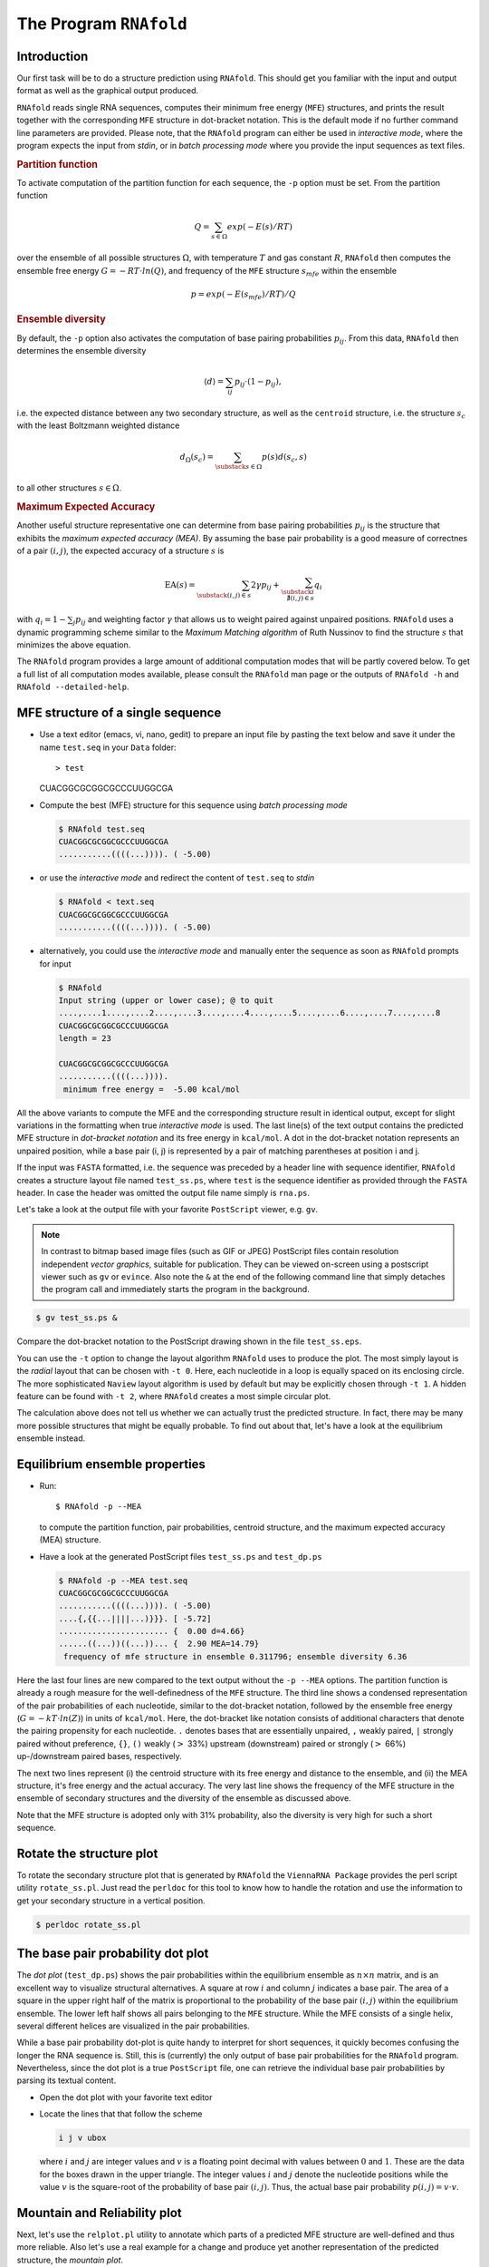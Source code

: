 =======================
The Program ``RNAfold``
=======================

.. contents:: Table of Contents
    :maxdepth: 1
    :local:

Introduction
============

Our first task will be to do a structure prediction using
``RNAfold``. This should get you familiar with the input and output
format as well as the graphical output produced.

``RNAfold`` reads single RNA sequences, computes their minimum free energy
(``MFE``) structures, and prints the result together with the corresponding
``MFE`` structure in dot-bracket notation. This is the default mode if no
further command line parameters are provided. Please note, that the ``RNAfold``
program can either be used in *interactive mode*, where the program expects
the input from *stdin*, or in *batch processing mode* where
you provide the input sequences as text files. 

.. rubric:: Partition function

To activate computation of the partition function for each sequence, the
``-p`` option must be set. From the partition function

.. math::

    Q = \sum_{s \in \Omega} exp(-E(s) / RT)


over the ensemble of all possible structures :math:`\Omega`, with temperature :math:`T` and gas
constant :math:`R`, ``RNAfold`` then computes the ensemble free energy :math:`G = -RT \cdot ln(Q)`,
and frequency of the ``MFE`` structure :math:`s_{mfe}` within the ensemble

.. math::

    p = exp(-E(s_{mfe}) / RT) / Q


.. rubric:: Ensemble diversity

By default, the ``-p`` option also activates the computation
of base pairing probabilities :math:`p_{ij}`. From this data, ``RNAfold`` then
determines the ensemble diversity

.. math::

    \langle d \rangle = \sum_{ij} p_{ij} \cdot (1 - p_{ij}),

i.e. the expected distance between any two secondary structure, as well as the
``centroid`` structure, i.e. the structure :math:`s_c` with the least Boltzmann weighted
distance

.. math::

    d_\Omega(s_c) = \sum_{\substack{s \in \Omega}} p(s) d(s_c, s)

to all other structures :math:`s \in \Omega`.

.. rubric:: Maximum Expected Accuracy

Another useful structure representative one can determine from base pairing probabilities
:math:`p_{ij}` is the structure that exhibits the *maximum expected accuracy (MEA)*. By
assuming the base pair probability is a good measure of correctnes of a pair :math:`(i,j)`, the
expected accuracy of a structure :math:`s` is

.. math::

    \text{EA}(s) = \sum_{\substack{(i,j) \in s}} 2\gamma p_{ij} + \sum_{\substack{i \\ \nexists (i,j) \in s}} q_i

with :math:`q_i = 1 - \sum_j p_{ij}` and weighting factor :math:`\gamma` that allows us to
weight paired against unpaired positions. ``RNAfold`` uses a dynamic programming
scheme similar to the *Maximum Matching algorithm* of Ruth Nussinov to find the
structure :math:`s` that minimizes the above equation.


The ``RNAfold`` program provides a large amount of additional
computation modes that will be partly covered below. To get a full list of all
computation modes available, please consult the ``RNAfold`` man page or
the outputs of ``RNAfold -h`` and ``RNAfold --detailed-help``.


MFE structure of a single sequence
==================================

- Use a text editor (emacs, vi, nano, gedit) to prepare an input file by pasting the text
  below and save it under the name ``test.seq`` in your ``Data`` folder::

  > test
  CUACGGCGCGGCGCCCUUGGCGA

- Compute the best (MFE) structure for this sequence using *batch processing mode*

  .. code::

    $ RNAfold test.seq
    CUACGGCGCGGCGCCCUUGGCGA
    ...........((((...)))). ( -5.00)

- or use the *interactive mode* and redirect the content of ``test.seq``
  to *stdin*

  .. code::

    $ RNAfold < text.seq
    CUACGGCGCGGCGCCCUUGGCGA
    ...........((((...)))). ( -5.00)


- alternatively, you could use the *interactive mode* and manually enter the sequence
  as soon as ``RNAfold`` prompts for input

  .. code::

    $ RNAfold
    Input string (upper or lower case); @ to quit
    ....,....1....,....2....,....3....,....4....,....5....,....6....,....7....,....8
    CUACGGCGCGGCGCCCUUGGCGA
    length = 23

    CUACGGCGCGGCGCCCUUGGCGA
    ...........((((...)))).
     minimum free energy =  -5.00 kcal/mol


All the above variants to compute the MFE and the corresponding structure result in identical
output, except for slight variations in the formatting when true *interactive mode* is used.
The last line(s) of the text output contains the predicted MFE structure in *dot-bracket notation*
and its free energy in ``kcal/mol``. A dot in the dot-bracket notation represents an unpaired
position, while a base pair (i, j) is represented by a pair of matching parentheses at position
i and j.

If the input was ``FASTA`` formatted, i.e. the sequence was preceded by a header line
with sequence identifier, ``RNAfold`` creates a structure layout file named ``test_ss.ps``,
where ``test`` is the sequence identifier as provided through the ``FASTA`` header.
In case the header was omitted the output file name simply is ``rna.ps``.

Let's take a look at the output file with your favorite ``PostScript`` viewer, e.g. ``gv``.

.. note::

  In contrast to bitmap based image files (such as GIF or JPEG) PostScript files contain
  resolution independent *vector graphics*, suitable for publication. They can be viewed
  on-screen using a postscript viewer such as ``gv`` or ``evince``. Also note the ``&``
  at the end of the following command line that simply detaches the program call and
  immediately starts the program in the background.

.. code:: bash

  $ gv test_ss.ps &


Compare the dot-bracket notation to the PostScript drawing shown in the file ``test_ss.eps``.

You can use the ``-t`` option to change the layout algorithm ``RNAfold`` uses
to produce the plot. The most simply layout is the *radial* layout that can be chosen
with ``-t 0``. Here, each nucleotide in a loop is equally spaced on its enclosing circle.
The more sophisticated ``Naview`` layout algorithm is used by default but may be explicitly
chosen through ``-t 1``. A hidden feature can be found with ``-t 2``, where ``RNAfold``
creates a most simple circular plot.

The calculation above does not tell us whether we can actually trust the predicted structure.
In fact, there may be many more possible structures that might be equally probable. To find
out about that, let's have a look at the equilibrium ensemble instead.

Equilibrium ensemble properties
===============================

- Run::

  $ RNAfold -p --MEA

  to compute the partition function, pair probabilities, centroid structure,
  and the maximum expected accuracy (MEA) structure.
- Have a look at the generated PostScript files ``test_ss.ps`` and
  ``test_dp.ps``

  .. code::

    $ RNAfold -p --MEA test.seq 
    CUACGGCGCGGCGCCCUUGGCGA
    ...........((((...)))). ( -5.00)
    ....{,{{...||||...)}}}. [ -5.72]
    ....................... {  0.00 d=4.66}
    ......((...))((...))... {  2.90 MEA=14.79}
     frequency of mfe structure in ensemble 0.311796; ensemble diversity 6.36  


Here the last four lines are new compared to the text output without the ``-p --MEA`` 
options. The partition function is already a rough measure for the well-definedness of the ``MFE``
structure. The third line shows a condensed representation of the pair probabilities of each 
nucleotide, similar to the dot-bracket notation, followed by the ensemble free energy
(:math:`G = -kT \cdot ln(Z)`) in units of ``kcal/mol``. Here, the dot-bracket like notation consists
of additional characters that denote the pairing propensity for each nucleotide. 
``.`` denotes bases that are essentially unpaired, ``,`` weakly paired, 
``|`` strongly paired without preference, ``{}``, ``()`` weakly (:math:`>` 33%) upstream (downstream) 
paired or strongly (:math:`>` 66%) up-/downstream paired bases, respectively.

The next two lines represent (i) the centroid structure
with its free energy and distance to the ensemble, and (ii) the MEA structure, it's free
energy and the actual accuracy. The very last line shows the frequency of the MFE structure in 
the ensemble of secondary structures and the diversity of the ensemble as discussed above.

Note that the MFE structure is adopted only with 31% probability, also the
diversity is very high for such a short sequence.

Rotate the structure plot
=========================

.. image:: ../gfx/tutorial/test_ss.png
   :width: 25%
   :align: center

To rotate the secondary structure plot that is generated by ``RNAfold``
the ``ViennaRNA Package`` provides the perl script utility ``rotate_ss.pl``.
Just read the ``perldoc`` for this tool to know how to handle the rotation and use
the information to get your secondary structure in a vertical position.

.. code::

  $ perldoc rotate_ss.pl


The base pair probability dot plot
==================================

.. image::  ../gfx/tutorial/test_dp.png
   :width: 50%
   :align: center

The *dot plot* (``test_dp.ps``) shows the pair probabilities within
the equilibrium ensemble as :math:`n\times n` matrix, and is an excellent way to
visualize structural alternatives. A square at row :math:`i` and column :math:`j`
indicates a base pair. The area of a square in the upper right half of the
matrix is proportional to the probability of the base pair :math:`(i,j)` within the
equilibrium ensemble. The lower left half shows all pairs belonging to
the ``MFE`` structure. While the MFE consists of a single helix, several
different helices are visualized in the pair probabilities.

While a base pair probability dot-plot is quite handy to interpret for short
sequences, it quickly becomes confusing the longer the RNA sequence is. Still,
this is (currently) the only output of base pair probabilities for the ``RNAfold``
program. Nevertheless, since the dot plot is a true ``PostScript`` file,
one can retrieve the individual base pair probabilities by parsing its textual
content.

- Open the dot plot with your favorite text editor
- Locate the lines that that follow the scheme

  .. code::

    i j v ubox

  where :math:`i` and :math:`j` are integer values and :math:`v` is a floating point decimal
  with values between :math:`0` and :math:`1`. These are the data for the boxes drawn in
  the upper triangle. The integer values :math:`i` and :math:`j` denote the nucleotide positions
  while the value :math:`v` is the square-root of the probability of base pair :math:`(i,j)`.
  Thus, the actual base pair probability :math:`p(i,j) = v \cdot v`.


Mountain and Reliability plot
=============================

Next, let's use the ``relplot.pl`` utility to annotate which parts of a
predicted MFE structure are well-defined and thus more reliable. Also let's use a real 
example for a change and produce yet another representation of the predicted 
structure, the *mountain plot*.

Fold the 5S rRNA sequence and visualize the structure. (The ``5S.seq`` is shipped with the tutorial)

.. code:: bash

  $ RNAfold -p 5S.seq
  $ mountain.pl 5S_dp.ps | xmgrace -pipe
  $ relplot.pl 5S_ss.ps 5S_dp.ps > 5S_rss.ps


.. list-table::
   :widths: 50 50
   :align: center

   * - .. image:: ../gfx/tutorial/5S_mt.png
     - .. image:: ../gfx/tutorial/5S_rot.png


A mountain plot is especially useful for long sequences where conventional
structure drawings become terribly cluttered.  It is a xy-diagram plotting
the number of base pairs enclosing a sequence position *versus* the
position. The  ``Perl`` script ``mountain.pl`` transforms a dot
plot into the mountain plot coordinates which can be visualized with any
xy-plotting program, e.g. ``xmgrace``.

The resulting plot shows three curves, two mountain plots derived from
the ``MFE`` structure (red) and the pairing probabilities (black) and
a positional entropy curve (green). Well-defined regions are identified by low
entropy. By superimposing several mountain plots structures can easily
be compared.

The perl script ``relplot.pl`` adds reliability
information to a RNA secondary structure plot in the form of color
annotation. The script computes a well-definedness measure we call
``positional entropy''

.. math::

    S(i) = -\sum p_{ij}\log(p_{ij})

and encodes it as color hue, ranging from red
(low entropy, well-defined) via green to blue and violet (high
entropy, ill-defined). In the example above two helices of the 5S RNA are
well-defined (red) and indeed predicted correctly, the left arm is not quite
correct and disordered.

For the figure above we had to rotate and mirror the structure plot, e.g.

.. code::

  $ rotate_ss.pl -a 180 -m 5S_rss.ps > 5S_rot.ps


Batch job processing
====================


In most cases, one doesn't only want to predict the structure and equilibrium
probabilities for a single RNA sequence but a set of sequences. ``RNAfold``
is perfectly suited for this task since it provides several different mechanisms
to support batch job processing. First, in *interactive* mode, it only
stops processing input from *stdin* if it is requested to do so. This means
that after processing one sequence, it will prompt for the input of the next
sequence. Entering the ``@`` character will forcefully abort processing.
In situations where the input is provided through input stream redirection,
it will end processing as soon stream is closed.

In constrat to that, the *batch processing mode* where one simply specifies
input files as so-called unnamed command line parameters, the number of input
sequences is more or less unlimited. You can specify as many input files as
your terminal emulator allows, and each input file may consist of arbitrarily
many sequences. However, please note that mixing ``FASTA`` and non-fasta
input is not allowed and will most likely produce bogus output.

Assume you have four input files ``file_0.fa``, ``file_1.fa``,
``file_2.fa``, and ``file_3.fa``. Each file contains a set of RNA
sequences in ``FASTA`` format. Predicting secondary structures for all
sequences in all files with a single call to ``RNAfold`` and redirecting
the output to a file ``all_sequences_output.fold`` can be achieved
like this:
.. code::

  $ RNAfold file_0.fa file_1.fa file_2.fa file_3.fa > all_sequences_output.fold



The above call to ``RNAfold`` will open each of the files and process the
sequences sequentially. This, however, might take a long time and the sequential
processing will most likely bore out your multi-core workstation or laptop computer,
since only a single core is used for the computations while the others are idle.
If you happen to have more than a single CPU core and want to take advantage of
the available parallel processing power, you can use the ``-j`` option of
``RNAfold`` to split the input into concurrent jobs.

.. code::

  $ RNAfold -j file_*.fa > all_sequences_output.fold


This command will uses as many CPU cores as available and, therefore, process
you input much faster. If you want to limit the number of concurrent jobs to
a particular number, say :math:`2`, to leave the remaining cores available for other
tasks, you can append the number of jobs directly to the ``-j`` option:
.. code::

  $ RNAfold -j2 file_*.fa > all_sequences_output.fold


Note here, that there must not be any space between the ``j`` and the number
of jobs.

Now imagine what happens if you have a larger set of
sequences that are not stored in ``FASTA`` format. If you would serve such
an input to ``RNAfold``, it would happily process each of the sequences
but always over-write the structure layout and dot-plot files, since the default
names for these files are ``rna.ps`` and ``dot.ps`` for any sequence.
This is usually an undesired behavior, where ``RNAfold`` and the ``--auto-id``
option becomes handy. This option flag forces ``RNAfold`` to automatically
create a sequence identifier for each input, thus using different file names for
each single output. The identifier that is created follows the form
.. code::

  sequence_XXXX


where ``sequence`` is a prefix, followed by the delimiting character ``_``,
and an increasing 4-digit number ``XXXX`` starting at 0000. This feature is
even useful if the input is in ``FASTA`` format, but one wants to enforce
a novel naming scheme for the sequences. As soon as the ``--auto-id`` option
is set, ``RNAfold`` will ignore any id taken from existing ``FASTA``
headers in the input files.

See also the man page of ``RNAfold`` to find out how to modify the prefix,
delimiting character, start number and number of digits.

- Create an input file with many RNA sequences, each on a separate line, e.g.::

    $ randseq -n 127 > many_files.seq

- Compute the MFE structure for each of the sequences and generate output
  ids with numbers between :math:`100` and :math:`226` and prefix ``test_seq``::

    $ RNAfold --auto-id --id-start=100 --id-prefix="test_seq" many_files.seq


Add constraints to the structure prediction
===========================================


For some scientific questions one requires additional constraints that must be
enforced when predicting secondary structures. For instance, one might have resolved
parts of the structure already and is simply interested in the optimal conformation
of the remaining part of the molecule. Another example would be that one already
knows that particular nucleotides can not participate in any base pair, since they
are physically hindered to do so. These types of constraints are termed *hard*
constraints and they can enforce or prohibit particular conformations, thus include
or omit structures with these feature from the set candidate ensemble.

Another type of constraints are so-called *soft* constraints, that enable one
to adjust the free energy contributions of particular conformations. For instance,
one could add a bonus energy if a particular (stretch of) nucleotides is left unpaired
to emulate the binding free energy of a single strand binding protein. The same can
be applied to base pairs, for instance one could add a penalizing energy term if a
particular base pair is formed to make it less likely.

The ``RNAfold`` programs comes with a comprehensive hard and soft constraints
support and provides several convenience command line parameters to ease constraint
application.

The most simple hard constraint that can be applied is the maximum base pair span, i.e.
the maximum number of nucleotides a particular base pair may span. This constraint can
be applied with the ``--maxBPspan`` option followed by an integer number.

- Compute the secondary structure for the ``5S.seq`` input file
- Now limit the maximum base pair span to :math:`50` and compare both results::

    $ RNAfold --maxBPspan 50 5S.seq


Now assume you already know parts of the structure and want to *fill-in*
an optimal remaining part. You can do that by using the ``-C`` option
and adding an additional line in dot-bracket notation to the input (after the sequence)
that corresponds to the known structure:

- Prepare the input file ``hard_const_example.fa``::

    >my_constrained_sequence
    GCCCUUGUCGAGAGGAACUCGAGACACCCACUACCCACUGAGGACUUUCG
    ..((((.....))))


  Note here, that we left out the remainder of the input structure constraint that will
  eventually be used to enforce a helix of 4 base pairs at the beginning of the sequence.
  You may also fill the remainder of the constraint with dots to silence any warnings issued
  by ``RNAfold``.

- Compute the MFE structure for the input::

    $ RNAfold hard_const_example.fa
    >my_constrained_sequence
    GCCCUUGUCGAGAGGAACUCGAGACACCCACUACCCACUGAGGACUUUCG
    ........((((((...((((.................))))..)))))) ( -8.00)

- Now compute the MFE structure under the provided constraint::

    $ RNAfold -C hard_const_example.fa
    >my_constrained_sequence
    GCCCUUGUCGAGAGGAACUCGAGACACCCACUACCCACUGAGGACUUUCG
    ..((((.....))))....(((((..((((........)).))..))))) ( -7.90)

- Due to historic reasons, the ``-C`` option alone only forbids any base pairs
  that are incompatible with the constraint, rather than enforcing the constraint. Thus,
  if you compute equilibrium probabilities, structures that are missing the small helix in
  the beginning are still part of the ensemble. If you want to compute the pairing probabilities
  upon forcing the small helix at the beginning, you can add the ``--enforceConstraint`` option::

    $ RNAfold -p -C --enforceConstraint hard_const_example.fa
    >my_constrained_sequence
    GCCCUUGUCGAGAGGAACUCGAGACACCCACUACCCACUGAGGACUUUCG
    ..((((.....))))....(((((..((((........)).))..))))) ( -7.90)


  Have a look at the differences in ensemble free energy and base pair probabilities between
  the results obtained with and without the ``--enforceConstraint`` option.


A more thorough alternative to provide constraints is to use the ``--commands`` option
and a corresponding *commands file*. This allows one to specify constraints on nucleotide
or base pair level and even to restrict a constraint to particular loop types. A commands file
is a simple multi column text file with one constraint on each line. A line starts with a one- or
two-letter command, followed by multiple values that specify the addressed nucleotides, the loop
context restriction, and, for soft constraints, the strength of the constraint in :math:`kcal/mol`.
The syntax is as follows:

.. code::

  F i 0 k   [TYPE] [ORIENTATION] # Force nucleotides i...i+k-1 to be paired
  F i j k   [TYPE] # Force helix of size k starting with (i,j) to be formed
  P i 0 k   [TYPE] # Prohibit nucleotides i...i+k-1 to be paired
  P i j k   [TYPE] # Prohibit pairs (i,j),...,(i+k-1,j-k+1)
  P i-j k-l [TYPE] # Prohibit pairing between two ranges
  C i 0 k   [TYPE] # Nucleotides i,...,i+k-1 must appear in context TYPE
  C i j k          # Remove pairs conflicting with (i,j),...,(i+k-1,j-k+1)
  E i 0 k e        # Add pseudo-energy e to nucleotides i...i+k-1
  E i j k e        # Add pseudo-energy e to pairs (i,j),...,(i+k-1,j-k+1)


with

.. code::

  [TYPE]        = { E, H, I, i, M, m, A }
  [ORIENTATION] = { U, D }

- Prepare a commands file ``test.constraints`` that forces the first 5 nucleotides to pair and the
  following 3 nucleotides to stay unpaired as part of a multi-branch loop::

    F 1 0 5
    C 6 0 3 M

- Use the ``randseq`` program to generate multiple sequences and compute the MFE structure
  for each under the constraints prepared earlier::

    $ randseq -n 20 | RNAfold --commands test.constraints

  Inspect the output to assure yourself that hte commands have been applied


A few much more sophisticated constraints will be discussed below.


SHAPE directed RNA folding
==========================


In order to further improve the quality of secondary structure predictions, mapping experiments like
SHAPE (selective 2'-hydroxyl acylation analyzed by primer extension) can be used to exerimentally determine
the pairing status for each nucleotide.
In addition to thermodynamic based secondary structure predictions, RNAfold supports the incorporation of this additional
experimental data as soft constraints.

If you want to use SHAPE data to guide the folding process, please make sure that your experimental data is present in a text file,
where each line stores three white space separated columns containing the position, the abbreviation and the normalized SHAPE reactivity for
a certain nucleotide.

.. code::

    1 G 0.134
    2 C 0.044
    3 C 0.057
    4 G 0.114
    5 U 0.094
       ...
       ...
       ...
    71 C 0.035
    72 G 0.909
    73 C 0.224
    74 C 0.529
    75 A 1.475


The second column, which holds the nucleotide abbreviation, is optional.
If it is present, the data will be used to perform a cross check against the provided input sequence.
Missing SHAPE reactivities for certain positions can be indicated by omitting the reactivity column or the whole line.
Negative reactivities will be treated as missing.
Once the SHAPE file is ready, it can be used to constrain folding:

.. code::

  $ RNAfold --shape=rna.shape --shapeMethod=D < rna.seq


A small compilation of reference data taken from :cite:t:`hajdin:2013` is available online
https://weeks.chem.unc.edu/data-files/ShapeKnots_DATA.zip. However, the included
reference structures are only available in connect (``.ct``) format and require conversion into
dot-bracket notation to compare them against predicted structures with ``RNAfold``.
Furthermore, the normalized ``SHAPE`` data is available as Excel spreadsheet and
also requires some pre-processing to make it available for ``RNAfold``.


Adding ligand interactions
=============================


RNA molecules are known to interact with other molecules, such as additional RNAs, proteins,
or other small ligand molecules. Some interactions with small ligands that take place in
loops of an RNA structure can be modeled in terms of soft constraints. However, to stay
compatible with the recursive decomposition scheme for secondary structures they are
limited to the unpaired nucleotides of hairpins and internal loops.

The ``RNAlib`` library of the ``ViennaRNA Package`` implements a most general
form of constraints capability. However, the available programs do not allow for a full
access to the implemented features. Nevertheless, ``RNAfold`` provides a convenience
option that allows to easily include ligand binding to hairpin- or interior-loop like aptamer
motifs. For that purpose, a user needs only to provide motif and a binding free energy.

Consider the following example file ``theo.fa`` for a theophylline triggered
riboswitch with the sequence::

  >theo-switch
  GGUGAUACCAGAUUUCGCGAAAAAUCCCUUGGCAGCACCUCGCACAUCUUGUUGUC
  UGAUUAUUGAUUUUUCGCGAAACCAUUUGAUCAUAUGACAAGAUUGAG



The theopylline aptamer structure has been actively researched during the last two decades.

.. image:: ../gfx/tutorial/theo_aptamer.png
   :width: 75%
   :align: center

Although the actual aptamer part (marked in blue) is not a simple interior loop, it
can still be modeled as such. It consists of two delimiting base pairs (G,C) at the
5' site, and another (G,C) at its 3' end. That is already enough to satisfy the requirements
for the ``--motif`` option of ``RNAfold``. Together with the aptamer sequence
motif, the entire aptamer can be written down in dot-bracket form as::

  GAUACCAG&CCCUUGGCAGC
  (...((((&)...)))...)



Note here, that we separated the 5' and 3' part from each other using the ``&``
character. This enables us to omit the variable hairpin end of the aptamer from the
specification in our model.

The only ingredient that is still missing is the actual stabilizing energy contribution
induced by the ligand binding into the aptamer pocket. But several experimental and computational
studies have already determined dissociation constants for this system. :cite:t:`jenison:1994`,
for instance, determined a dissociation constant of :math:`K_d = 0.32\mu M` which, for standard
reference concentration :math:`c = 1 mol/L`, can be translated into a binding free energy


.. math::

    \Delta G = RT \cdot \ln \frac{K_d}{c} \approx -9.22~kcal/mol


Finally, we can compute the MFE structure for our example sequence

.. code::

  $ RNAfold -v --motif "GAUACCAG&CCCUUGGCAGC,(...((((&)...)))...),-9.22" theo.fa



Compare the predicted MFE structure with and without modeling the ligand interaction.
You may also enable partition function computation to compute base pair probabilities,
the centroid structure and MEA structure to investigate the effect of ligand binding
on ensemble diversity.

G-quadruplexes
==============


G-Quadruplexes are a common conformation found in G-rich sequences where four runs of
consecutive G's are separated by three short sequence stretches.

.. image:: ../gfx/tutorial/gquad_pattern.png
   :width: 50%
   :align: center


They form local self-enclosed stacks of G-quartets bound together through 8 Hogsteen-Watson
Crick bonds and further stabilized by a metal ion (usually potassium).

.. image:: ../gfx/tutorial/gquad.png
   :width: 50%
   :align: center


To acknowledge the competition of regular secondary structure and G-quadruplex formation,
the ``ViennaRNA Package`` implements an extension to the default recursion scheme.
For that purpose, G-quadruplexes are simply considered a different type of substructure
that may be incorporated like any other substructure. The free energy of a particular
G-quadruplex at temperature :math:`T` is determined by a simple energy model


.. math::

    E(L, l_{tot}, T) = a(t) \cdot (L - 1) + b(T) \cdot ln(l_{tot} - 2)


that only considers the number of stacked layers :math:`L` and the total size of the three
linker sequences :math:`l_{tot} = l_1 + l_2 + l_3` connecting the G runs. Linker sequence
and assymetry effects as well as relative strand orientations (parallel, anti-parallel
or mixed) are entirely neglected in this model. The free energy parameters

.. math::

    a(T) = H_a + TS_a

and

.. math::

    b(T) = H_b + TS_b

have been determined from experimental UV-melting data taken from :cite:t:`zhang:2011`.

``RNAfold`` allows one to activate the G-quadruplex implementation by simply
providing the ``-g`` switch. G-quadruplexes are then taken into account for
MFE and equilibrium probability computations.

.. code::

  $ echo "GGCUGGUGAUUGGAAGGGAGGGAGGUGGCCAGCC" | RNAfold -g -p
  GGCUGGUGAUUGGAAGGGAGGGAGGUGGCCAGCC
  ((((((..........++.++..++.++)))))) (-21.39)
  ((((((..........(..........))))))) [-21.83]
  ((((((..........++.++..++.++)))))) {-21.39 d=0.04}
   frequency of mfe structure in ensemble 0.491118; ensemble diversity 0.08



The resulting structure layout and dot plot ``PostScript`` files depict the
prediced G-quadruplexes as hairpin-like loops with additional bonds between the
interacting G's, and green triangles where the color intensity encodes the G-quadruplex
probability, respectively. Have a closer look at the actual G-quadruplex probabilities
by opening the dot plot *PostScript* file with a text browser again.

.. image:: ../gfx/tutorial/gquad_menon.png
   :width: 75%
   :align: center


A better drawing of the predicted G-quadruplex might look as follows

.. image:: ../gfx/tutorial/gquad_menon_nice.png
   :width: 50%
   :align: center


Repeat the above analysis for other RNA sequences that might contain and form
a G-quadruplex, e.g. the human telomerase RNA component hTERC::

  >hTERC
  AGAGAGUGACUCUCACGAGAGCCGCGAGAGUCAGCUUGGCCAAUCCGUGCGGUCGG
  CGGCCGCUCCCUUUAUAAGCCGACUCGCCCGGCAGCGCACCGGGUUGCGGAGGGUG
  GGCCUGGGAGGGGUGGUGGCCAUUUUUUGUCUAACCCUAACUGAGAAGGGCGUAGG
  CGCCGUGCUUUUGCUCCCCGCGCGCUGUUUUUCUCGCUGACUUUCAGCGGGCGGAA
  AAGCCUCGGCCUGCCGCCUUCCACCGUUCAUUCUAGAGCAAACAAAAAAUGUCAGC
  UGCUGGCCCGUUCGCCCCUCCCGGGGACCUGCGGCGGGUCGCCUGCCCAGCCCCCG
  AACCCCGCCUGGAGGCCGCGGUCGGCCCGGGGCUUCUCCGGAGGCACCCACUGCCA
  CCGCGAAGAGUUGGGCUCUGUCAGCCGCGGGUCUCUCGGGGGCGAGGGCGAGGUUC
  AGGCCUUUCAGGCCGCAGGAAGAGGAACGGAGCGAGUCCCCGCGCGCGGCGCGAUU
  CCCUGAGCUGUGGGACGUGCACCCAGGACUCGGCUCACACAUGC



SSB protein interaction
=======================


Similar to the ligand interactions discussed above, a single strand binding
(SSB) protein might bind to consecutively unpaired sequence motifs. To model
such interactions the ``ViennaRNA Package`` implements yet another
extension to the folding grammar to cover all cases a protein may bind to,
termed *unstructured domains*. This is in contrast to the ligand binding
example above that uses the soft constraints implementation, and is, therefore,
restricted to unpaired hairpin- and interior-loops.

To make use of this implementation in ``RNAfold`` one has to resort
to *command files* again. Here, an unstructured domain (UD) can be easily
added using the following syntax::

  UD m e [LOOP]


where ``m`` is the sequence motif the protein binds to in IUPAC format,
``e`` is the binding free energy in :math:`kcal/mol`, and the optional ``LOOP``
specifier allows for restricting the binding to particular loop types, e.g.
``M`` for multibranch loops, or ``E`` for the exterior loop. See the
syntax for command files above for an overview of all loop types available.

As an example, consider the protein binding experiment taken from :cite:t:`forties:2010`.
Here, the authors investigate a hypothetical unspecific RNA binding protein with a
footprint of :math:`6~nt` and a binding energy of :math:`\Delta G = -10~kcal/mol` at
:math:`1~M`. With :math:`T = 37^\circ C` and

.. math::

    \Delta G = RT \cdot \ln \frac{K_d}{c}

this translates into a dissociation constant of

.. math::

    K_d = exp(\Delta G / RT) = 8.983267433 \cdot 10^{-8}.

Hence, the binding energies at :math:`50~nM`, :math:`100~nM`, :math:`400~nM`, and :math:`1~\mu M` are :math:`0.36~kcal/mol`,
:math:`-0.07~kcal/mol`, :math:`-0.92~kcal/mol`, and :math:`-1.49~kcal/mol`, respectively.

The RNA sequence file ``forties_bundschuh.fa`` for this experiment is::

  >forties_bundschuh
  CGCUAUAAACCCCAAAAAAAAAAAAGGGGAAAAUAGCG


which yields the following MFE structure

.. image:: ../gfx/tutorial/forties_ss.png
   :width: 50%
   :align: center


To model the protein binding for this example with ``RNAfold`` we require
a commands file for each of the concentrations in question. Thus, one simply creates
text files with a single line content::

  UD NNNNNN e


where ``e`` is the binding free energy at this specific protein concentration
as computed above. Note here, that we use ``NNNNNN`` as sequence motif that is
bound by the protein to acknowledge the unspecific interaction between protein and
RNA. Finally, ``RNAfold`` is executed to compute equilibrium base pairing and
per-nucleotide protein binding probabilities
.. code::

  $ RNAfold -p --commands forties_50nM.txt forties_bundschuh.fa


and the produced probability dot plot can be inspected.

.. image:: ../gfx/tutorial/forties_50nM_dp.png
   :width: 50%
   :align: center

As you can see, the dot plot is augmented with an additional linear array of blue squares
along each side that depicts the probability that the respective nucleotide is bound
by the protein. Now, repeat the computations for different protein concentrations and
compare the probabilities computed with the unstructured domain feature of the
``ViennaRNA Package`` with those in Fig. 3(a) of the publication.

Note, that ``RNAfold`` allows for an unlimited number of different proteins
specified in the commands file. This easily allows one to model RNA-protein binding
interaction within a relatively complex solution of different competing proteins.

Change other model settings
===========================


``RNAfold`` also allows for many other changes of the implemented Nearest Neighbor
model. For instance, you can explicitly prohibit :math:`(G,U)` pairs, change the temperature
that is used for evaluation of the free energy of particular loops, select a different
dangling-end energy model or load a different set of free energy parameters, e.g. for
DNA or parameters derived from computational optimizations.

See the man pages of ``RNAfold`` for a complete overview of all available options
and command line switches. Additional energy parameter collections are distributed together
with the ``ViennaRNA Package`` as part of the contents of the ``misc/`` directory,
and are typically installed in ``prefix/share/ViennaRNA``, where ``prefix`` is the
path that was used as installation prefix, e.g. ``$HOME/Tutorial/Progs/VRP``
or ``/usr`` when installed globally using a package manager.
